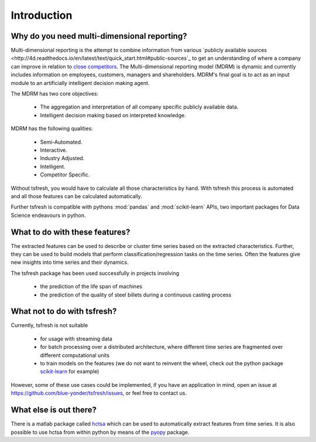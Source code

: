 Introduction
============

Why do you need multi-dimensional reporting?
---------------------------------------------

Multi-dimensional reporting is the attempt to combine information from various `publicly available sources <http://4d.readthedocs.io/en/latest/text/quick_start.html#public-sources`_  to get an understanding of where a company can improve in relation to `close competitors <http://scikit-learn.org/stable/>`_. The Multi-dimensional reporting model (MDRM) is dynamic and currently includes information on employees, customers, managers and shareholders. MDRM's final goal is to act as an input module to an artificially intelligent decision making agent. 

.. image:: ../images/introduction_mdrm.png
   :scale: 70 %
   :alt: the time series
   :align: center

The MDRM has two core objectives:

    * The aggregation and interpretation of all company specific publicly available data. 
    * Intelligent decision making based on interpreted knowledge. 

MDRM has the following qualities:

    * Semi-Automated. 
    * Interactive.
    * Industry Adjusted.
    * Intelligent. 
    * Competitor Specific. 

.. image:: ../images/introduction_sample.png
   :scale: 70 %
   :alt: some characteristics of the time series
   :align: center

Without tsfresh, you would have to calculate all those characteristics by hand. With tsfresh this process is automated
and all those features can be calculated automatically.

Further tsfresh is compatible with pythons :mod:`pandas` and :mod:`scikit-learn` APIs, two important packages for Data
Science endeavours in python.

What to do with these features?
-------------------------------

The extracted features can be used to describe or cluster time series based on the extracted characteristics.
Further, they can be used to build models that perform classification/regression tasks on the time series.
Often the features give new insights into time series and their dynamics.

The tsfresh package has been used successfully in projects involving

    * the prediction of the life span of machines
    * the prediction of the quality of steel billets during a continuous casting process

What not to do with tsfresh?
----------------------------

Currently, tsfresh is not suitable

    * for usage with streaming data
    * for batch processing over a distributed architecture, where different time series are fragmented over different
      computational units
    * to train models on the features (we do not want to reinvent the wheel, check out the python package
      `scikit-learn <http://scikit-learn.org/stable/>`_ for example)

However, some of these use cases could be implemented, if you have an application in mind, open
an issue at `<https://github.com/blue-yonder/tsfresh/issues>`_, or feel free to contact us.

What else is out there?
-----------------------

There is a matlab package called `hctsa <https://github.com/benfulcher/hctsa>`_ which can be used to automatically
extract features from time series.
It is also possible to use hctsa from within python by means of the `pyopy <https://github.com/strawlab/pyopy>`_
package.
